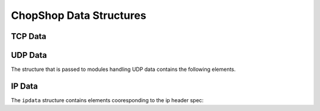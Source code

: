 ChopShop Data Structures
========================

TCP Data
--------

.. py:class:: tcpdata

    Represents the TCP data passed to modules. The tcpdata structure contains
    the follwing attributes

    .. py:attribute:: addr

        quadtuple containing source ip/port and destination ip/port same
        as nids' addr

    .. py:attribute:: nids_state

        same as nids' state, using this should not generally be necessary
        unless better granularity of the end state (in the teardown) is
        necessary

    .. py:attribute:: client

        :py:class:`hstream` object which contains information about the client

    .. py:attribute:: server

        :py:class:`hstream` object which contains information about the server

    .. py:attribute:: timestamp

        variable that contains the timestamp of this packet, same as a call to
        nids.get\_pkt\_ts()

    .. py:attribute:: module_data

        dictionary that is passed back and forth and persists data across the
        lifetime of a module

    .. py:attribute:: stream_data

        dictionary that is passed back and forther and persists data across the
        lifetime of a stream

    Along with the following methods:

    .. py:method:: discard(integer)

        tells ChopShop that this module wants to discard "integer" bytes of the
        stream, same as in nids

    .. py:method:: stop()

        tells ChopShop that this module no longer cares about collecting on
        this stream -- only useful in handleStream

.. py:class:: hstream

    Represents one side/half/direction of a TCP connection. Corresponds to the
    :c:type:`half_stream` struct in libnids.

    .. py:attribute:: state

    .. py:attribute:: data

    .. py:attribute:: urgdata

    .. py:attribute:: count

    .. py:attribute:: offset

    .. py:attribute:: count_new

    .. py:attribute:: count_new_urg

    All elements are the same as described in nids/pynids documentation.

UDP Data
--------

The structure that is passed to modules handling UDP data contains the
following elements.

.. py:class:: udpdata

    .. py:attribute:: addr

        quadtuple containing source ip/port and destination ip/port same as
        nids' addr

    .. py:attribute:: data

        array of UDP payload contents

    .. py:attribute:: timestamp

        variable that contains the timestamp of this packet, same as a call to
        :py:func:`nids.get_pkt_ts`

    .. py:attribute:: module_data

        dictionary that is passed back and forth and persists data across the
        lifetime of a module

    .. py:attribute:: ip

        array of IP layer and payload. This may be removed in future versions,
        do not rely upon it

    The ``udpdata`` class has the following methods:

    .. py:method:: stop()

        tells ChopShop that this quad-tuple should be ignored for the lifetime
        of the module.

IP Data
-------

The ``ipdata`` structure contains elements cooresponding to the ip header
spec:

.. py:class:: ipdata

    .. py:attribute:: version

        The version of ip (note that libnids doesn't support v6 so this should
        always be 4)

    .. py:attribute:: ihl

        Internet Header Length

    .. py:attribute:: dscp

        Differentiated Services Code Point

    .. py:attribute:: ecn

        Explicit Congestion Notification

    .. py:attribute:: length

        Total packet length including header and data (as according to the
        packet)

    .. py:attribute:: identification

        Identification field from packet

    .. py:attribute:: flags

        Fragmentation Flags

    .. py:attribute:: fra

        offset - Fragmentation Offset

    .. py:attribute:: ttl

        The Time To Live of the packet

    .. py:attribute:: protocol

        The protocol this is carrying (e.g., icmp or tcp)

    .. py:attribute:: checksum

        The header checksum

    .. py:attribute:: src

        The ip source

    .. py:attribute:: dst

        The ip destination

    .. py:attribute:: raw

        This is the raw ip packet

    .. py:attribute:: addr

        A quadtuple containing source and destination elements. Note that the
        port values are blank.
